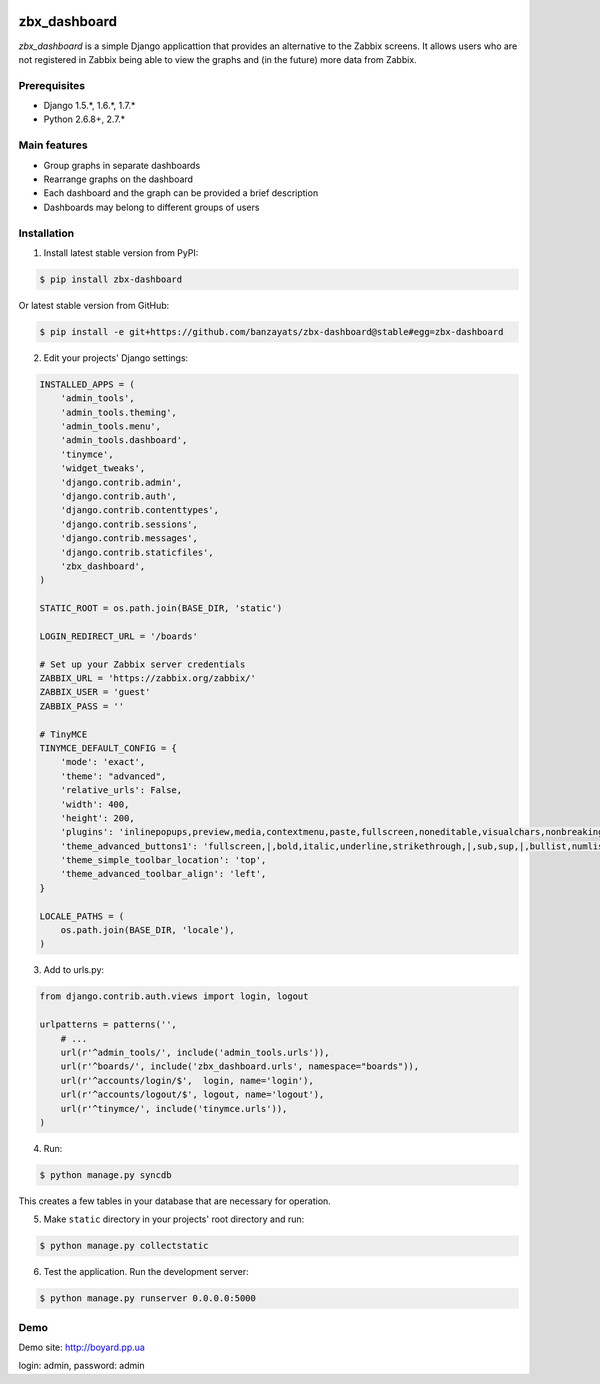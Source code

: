 .. image:: https://pypip.in/download/zbx-dashboard/badge.svg
    :target: https://pypi.python.org/pypi/zbx-dashboard/
    :alt: Downloads
.. image:: https://pypip.in/version/zbx-dashboard/badge.svg
    :target: https://pypi.python.org/pypi/zbx-dashboard/
    :alt: Latest Version
.. image:: https://travis-ci.org/banzayats/zbx-dashboard.svg?branch=master
    :target: https://travis-ci.org/banzayats/zbx-dashboard
    :alt: Travis CI

===============================================
zbx_dashboard
===============================================
`zbx_dashboard` is a simple Django applicattion that provides an alternative to the Zabbix screens.
It allows users who are not registered in Zabbix being able to view the graphs and (in the future) more data from Zabbix.

Prerequisites
===============================================
- Django 1.5.*, 1.6.*, 1.7.*
- Python 2.6.8+, 2.7.*

Main features
===============================================
- Group graphs in separate dashboards
- Rearrange graphs on the dashboard
- Each dashboard and the graph can be provided a brief description
- Dashboards may belong to different groups of users

Installation
===============================================
1. Install latest stable version from PyPI:

.. code-block:: none

    $ pip install zbx-dashboard

Or latest stable version from GitHub:

.. code-block:: none

    $ pip install -e git+https://github.com/banzayats/zbx-dashboard@stable#egg=zbx-dashboard

2. Edit your projects' Django settings:

.. code-block:: python

    INSTALLED_APPS = (
        'admin_tools',
        'admin_tools.theming',
        'admin_tools.menu',
        'admin_tools.dashboard',
        'tinymce',
        'widget_tweaks',
        'django.contrib.admin',
        'django.contrib.auth',
        'django.contrib.contenttypes',
        'django.contrib.sessions',
        'django.contrib.messages',
        'django.contrib.staticfiles',
        'zbx_dashboard',
    )

    STATIC_ROOT = os.path.join(BASE_DIR, 'static')

    LOGIN_REDIRECT_URL = '/boards'

    # Set up your Zabbix server credentials
    ZABBIX_URL = 'https://zabbix.org/zabbix/'
    ZABBIX_USER = 'guest'
    ZABBIX_PASS = ''

    # TinyMCE
    TINYMCE_DEFAULT_CONFIG = {
        'mode': 'exact',
        'theme': "advanced",
        'relative_urls': False,
        'width': 400,
        'height': 200,
        'plugins': 'inlinepopups,preview,media,contextmenu,paste,fullscreen,noneditable,visualchars,nonbreaking,xhtmlxtras',
        'theme_advanced_buttons1': 'fullscreen,|,bold,italic,underline,strikethrough,|,sub,sup,|,bullist,numlist,|,outdent,indent,|,formatselect,removeformat,|,preview,code',
        'theme_simple_toolbar_location': 'top',
        'theme_advanced_toolbar_align': 'left',
    }

    LOCALE_PATHS = (
        os.path.join(BASE_DIR, 'locale'),
    )

3.  Add to urls.py:

.. code-block:: python

    from django.contrib.auth.views import login, logout

    urlpatterns = patterns('',
        # ...
        url(r'^admin_tools/', include('admin_tools.urls')),
        url(r'^boards/', include('zbx_dashboard.urls', namespace="boards")),
        url(r'^accounts/login/$',  login, name='login'),
        url(r'^accounts/logout/$', logout, name='logout'),
        url(r'^tinymce/', include('tinymce.urls')),
    )

4. Run:

.. code-block:: none

    $ python manage.py syncdb

This creates a few tables in your database that are necessary for operation.

5. Make ``static`` directory in your projects' root directory and run:

.. code-block:: none

    $ python manage.py collectstatic

6. Test the application. Run the development server:

.. code-block:: none

    $ python manage.py runserver 0.0.0.0:5000

Demo
===============================================
Demo site: http://boyard.pp.ua

login: admin, password: admin 
